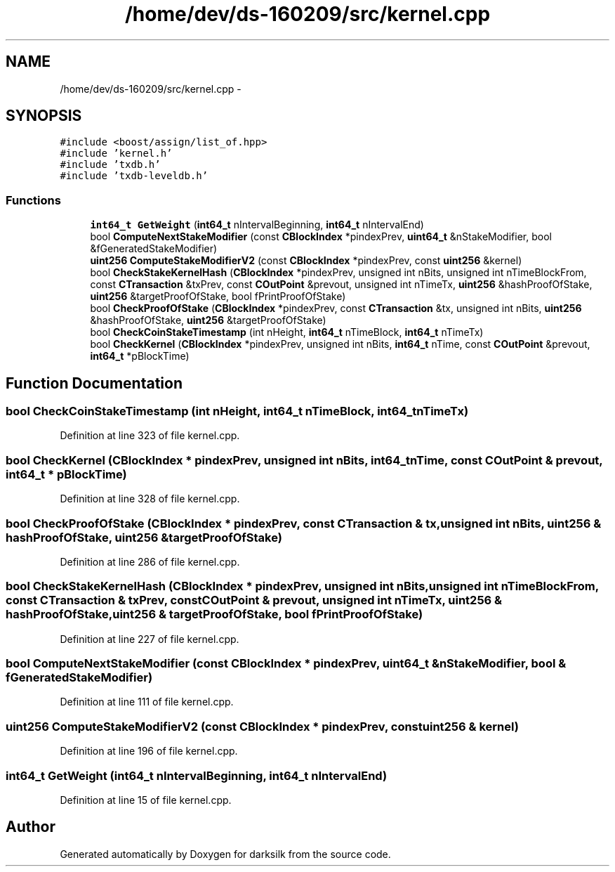 .TH "/home/dev/ds-160209/src/kernel.cpp" 3 "Wed Feb 10 2016" "Version 1.0.0.0" "darksilk" \" -*- nroff -*-
.ad l
.nh
.SH NAME
/home/dev/ds-160209/src/kernel.cpp \- 
.SH SYNOPSIS
.br
.PP
\fC#include <boost/assign/list_of\&.hpp>\fP
.br
\fC#include 'kernel\&.h'\fP
.br
\fC#include 'txdb\&.h'\fP
.br
\fC#include 'txdb-leveldb\&.h'\fP
.br

.SS "Functions"

.in +1c
.ti -1c
.RI "\fBint64_t\fP \fBGetWeight\fP (\fBint64_t\fP nIntervalBeginning, \fBint64_t\fP nIntervalEnd)"
.br
.ti -1c
.RI "bool \fBComputeNextStakeModifier\fP (const \fBCBlockIndex\fP *pindexPrev, \fBuint64_t\fP &nStakeModifier, bool &fGeneratedStakeModifier)"
.br
.ti -1c
.RI "\fBuint256\fP \fBComputeStakeModifierV2\fP (const \fBCBlockIndex\fP *pindexPrev, const \fBuint256\fP &kernel)"
.br
.ti -1c
.RI "bool \fBCheckStakeKernelHash\fP (\fBCBlockIndex\fP *pindexPrev, unsigned int nBits, unsigned int nTimeBlockFrom, const \fBCTransaction\fP &txPrev, const \fBCOutPoint\fP &prevout, unsigned int nTimeTx, \fBuint256\fP &hashProofOfStake, \fBuint256\fP &targetProofOfStake, bool fPrintProofOfStake)"
.br
.ti -1c
.RI "bool \fBCheckProofOfStake\fP (\fBCBlockIndex\fP *pindexPrev, const \fBCTransaction\fP &tx, unsigned int nBits, \fBuint256\fP &hashProofOfStake, \fBuint256\fP &targetProofOfStake)"
.br
.ti -1c
.RI "bool \fBCheckCoinStakeTimestamp\fP (int nHeight, \fBint64_t\fP nTimeBlock, \fBint64_t\fP nTimeTx)"
.br
.ti -1c
.RI "bool \fBCheckKernel\fP (\fBCBlockIndex\fP *pindexPrev, unsigned int nBits, \fBint64_t\fP nTime, const \fBCOutPoint\fP &prevout, \fBint64_t\fP *pBlockTime)"
.br
.in -1c
.SH "Function Documentation"
.PP 
.SS "bool CheckCoinStakeTimestamp (int nHeight, \fBint64_t\fP nTimeBlock, \fBint64_t\fP nTimeTx)"

.PP
Definition at line 323 of file kernel\&.cpp\&.
.SS "bool CheckKernel (\fBCBlockIndex\fP * pindexPrev, unsigned int nBits, \fBint64_t\fP nTime, const \fBCOutPoint\fP & prevout, \fBint64_t\fP * pBlockTime)"

.PP
Definition at line 328 of file kernel\&.cpp\&.
.SS "bool CheckProofOfStake (\fBCBlockIndex\fP * pindexPrev, const \fBCTransaction\fP & tx, unsigned int nBits, \fBuint256\fP & hashProofOfStake, \fBuint256\fP & targetProofOfStake)"

.PP
Definition at line 286 of file kernel\&.cpp\&.
.SS "bool CheckStakeKernelHash (\fBCBlockIndex\fP * pindexPrev, unsigned int nBits, unsigned int nTimeBlockFrom, const \fBCTransaction\fP & txPrev, const \fBCOutPoint\fP & prevout, unsigned int nTimeTx, \fBuint256\fP & hashProofOfStake, \fBuint256\fP & targetProofOfStake, bool fPrintProofOfStake)"

.PP
Definition at line 227 of file kernel\&.cpp\&.
.SS "bool ComputeNextStakeModifier (const \fBCBlockIndex\fP * pindexPrev, \fBuint64_t\fP & nStakeModifier, bool & fGeneratedStakeModifier)"

.PP
Definition at line 111 of file kernel\&.cpp\&.
.SS "\fBuint256\fP ComputeStakeModifierV2 (const \fBCBlockIndex\fP * pindexPrev, const \fBuint256\fP & kernel)"

.PP
Definition at line 196 of file kernel\&.cpp\&.
.SS "\fBint64_t\fP GetWeight (\fBint64_t\fP nIntervalBeginning, \fBint64_t\fP nIntervalEnd)"

.PP
Definition at line 15 of file kernel\&.cpp\&.
.SH "Author"
.PP 
Generated automatically by Doxygen for darksilk from the source code\&.
